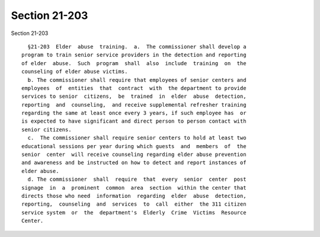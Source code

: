 Section 21-203
==============

Section 21-203 ::    
        
     
        §21-203  Elder  abuse  training.  a.  The commissioner shall develop a
      program to train senior service providers in the detection and reporting
      of elder  abuse.  Such  program  shall  also  include  training  on  the
      counseling of elder abuse victims.
        b. The commissioner shall require that employees of senior centers and
      employees  of  entities  that  contract  with  the department to provide
      services to senior  citizens,  be  trained  in  elder  abuse  detection,
      reporting  and  counseling,  and receive supplemental refresher training
      regarding the same at least once every 3 years, if such employee has  or
      is expected to have significant and direct person to person contact with
      senior citizens.
        c.  The commissioner shall require senior centers to hold at least two
      educational sessions per year during which guests  and  members  of  the
      senior  center  will receive counseling regarding elder abuse prevention
      and awareness and be instructed on how to detect and report instances of
      elder abuse.
        d. The commissioner  shall  require  that  every  senior  center  post
      signage  in  a  prominent  common  area  section  within the center that
      directs those who need  information  regarding  elder  abuse  detection,
      reporting,  counseling  and  services  to  call  either  the 311 citizen
      service system  or  the  department's  Elderly  Crime  Victims  Resource
      Center.
    
    
    
    
    
    
    